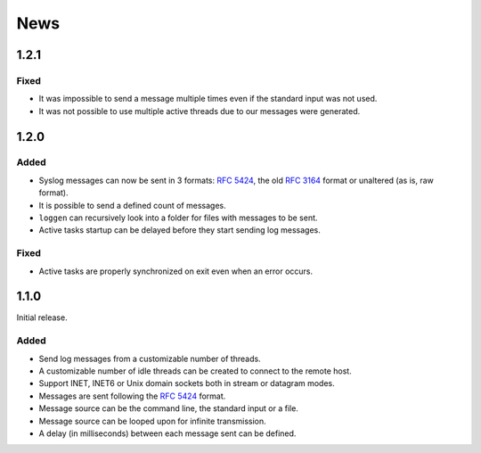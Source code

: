 News
====

1.2.1
-----

Fixed
#####

- It was impossible to send a message multiple times even if the standard input
  was not used.
- It was not possible to use multiple active threads due to our messages were
  generated.


1.2.0
-----

Added
#####

- Syslog messages can now be sent in 3 formats: `RFC 5424`_, the old `RFC 3164`_
  format or unaltered (as is, raw format).
- It is possible to send a defined count of messages.
- ``loggen`` can recursively look into a folder for files with messages to be
  sent.
- Active tasks startup can be delayed before they start sending log messages.


.. _RFC 3164: https://tools.ietf.org/html/rfc3164


Fixed
#####

- Active tasks are properly synchronized on exit even when an error occurs.


1.1.0
-----

Initial release.

Added
#####

- Send log messages from a customizable number of threads.
- A customizable number of idle threads can be created to connect to the remote
  host.
- Support INET, INET6 or Unix domain sockets both in stream or datagram modes.
- Messages are sent following the `RFC 5424`_ format.
- Message source can be the command line, the standard input or a file.
- Message source can be looped upon for infinite transmission.
- A delay (in milliseconds) between each message sent can be defined.


.. _RFC 5424: https://tools.ietf.org/html/rfc5424
